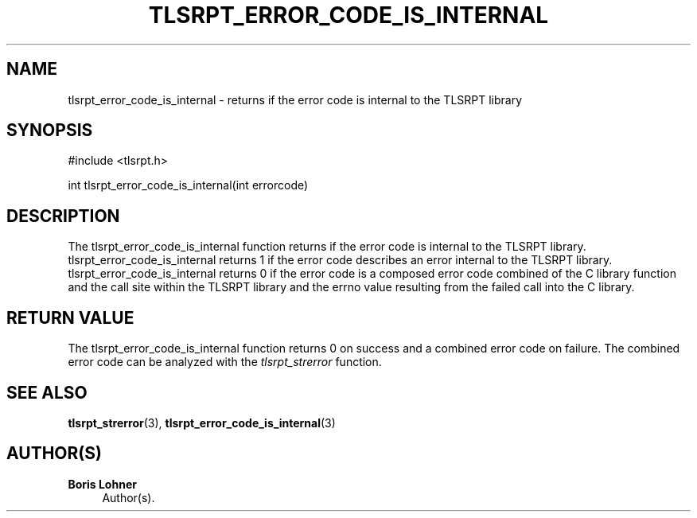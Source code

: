 '\" t
.\"     Title: tlsrpt_error_code_is_internal
.\"    Author: Boris Lohner
.\" Generator: Asciidoctor 1.5.6.1
.\"      Date: 2024-11-06
.\"    Manual: tlsrpt_error_code_is_internal
.\"    Source: tlsrpt_error_code_is_internal
.\"  Language: English
.\"
.TH "TLSRPT_ERROR_CODE_IS_INTERNAL" "3" "2024-11-06" "tlsrpt_error_code_is_internal" "tlsrpt_error_code_is_internal"
.ie \n(.g .ds Aq \(aq
.el       .ds Aq '
.ss \n[.ss] 0
.nh
.ad l
.de URL
\\$2 \(laURL: \\$1 \(ra\\$3
..
.if \n[.g] .mso www.tmac
.LINKSTYLE blue R < >
.SH "NAME"
tlsrpt_error_code_is_internal \- returns if the error code is internal to the TLSRPT library
.SH "SYNOPSIS"
.sp
#include <tlsrpt.h>
.sp
int tlsrpt_error_code_is_internal(int errorcode)
.SH "DESCRIPTION"
.sp
The \f[CR]tlsrpt_error_code_is_internal\fP function returns if the error code is internal to the TLSRPT library.
\f[CR]tlsrpt_error_code_is_internal\fP returns 1 if the error code describes an error internal to the TLSRPT library.
\f[CR]tlsrpt_error_code_is_internal\fP returns 0 if the error code is a composed error code combined of the C library function and the call site within the TLSRPT library and the errno value resulting from the failed call into the C library.
.SH "RETURN VALUE"
.sp
The tlsrpt_error_code_is_internal function returns 0 on success and a combined error code on failure.
The combined error code can be analyzed with the \fItlsrpt_strerror\fP function.
.SH "SEE ALSO"
.sp
\fBtlsrpt_strerror\fP(3), \fBtlsrpt_error_code_is_internal\fP(3)
.SH "AUTHOR(S)"
.sp
\fBBoris Lohner\fP
.RS 4
Author(s).
.RE